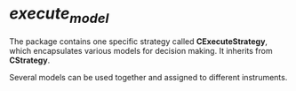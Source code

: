 * /execute_model/
  
  The package contains one specific strategy called *CExecuteStrategy*,
  which encapsulates various models for decision making.
  It inherits from *CStrategy*.

  Several models can be used together and assigned to different instruments.
